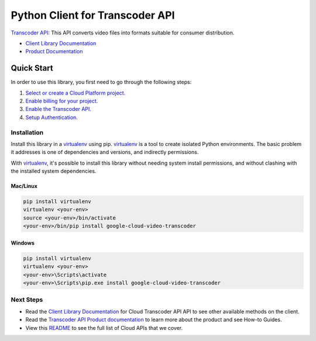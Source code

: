 Python Client for Transcoder API
=================================================

|ga| |pypi| |versions|

`Transcoder API`_: This API converts video files into formats suitable for consumer distribution.

- `Client Library Documentation`_
- `Product Documentation`_

.. |ga| image:: https://img.shields.io/badge/support-ga-gold.svg
   :target: https://github.com/googleapis/google-cloud-python/blob/master/README.rst#ga-support
.. |pypi| image:: https://img.shields.io/pypi/v/google-cloud-video-transcoder.svg
   :target: https://pypi.org/project/google-cloud-video-transcoder/
.. |versions| image:: https://img.shields.io/pypi/pyversions/google-cloud-video-transcoder.svg
   :target: https://pypi.org/project/google-cloud-video-transcoder/
.. _Transcoder API: https://cloud.google.com/transcoder
.. _Client Library Documentation: https://googleapis.dev/python/transcoder/latest
.. _Product Documentation:  https://cloud.google.com/transcoder

Quick Start
-----------

In order to use this library, you first need to go through the following steps:

1. `Select or create a Cloud Platform project.`_
2. `Enable billing for your project.`_
3. `Enable the Transcoder API.`_
4. `Setup Authentication.`_

.. _Select or create a Cloud Platform project.: https://console.cloud.google.com/project
.. _Enable billing for your project.: https://cloud.google.com/billing/docs/how-to/modify-project#enable_billing_for_a_project
.. _Enable the Transcoder API.:  https://cloud.google.com/transcoder
.. _Setup Authentication.: https://googleapis.dev/python/google-api-core/latest/auth.html

Installation
~~~~~~~~~~~~

Install this library in a `virtualenv`_ using pip. `virtualenv`_ is a tool to
create isolated Python environments. The basic problem it addresses is one of
dependencies and versions, and indirectly permissions.

With `virtualenv`_, it's possible to install this library without needing system
install permissions, and without clashing with the installed system
dependencies.

.. _`virtualenv`: https://virtualenv.pypa.io/en/latest/


Mac/Linux
^^^^^^^^^

.. code-block:: console

    pip install virtualenv
    virtualenv <your-env>
    source <your-env>/bin/activate
    <your-env>/bin/pip install google-cloud-video-transcoder


Windows
^^^^^^^

.. code-block:: console

    pip install virtualenv
    virtualenv <your-env>
    <your-env>\Scripts\activate
    <your-env>\Scripts\pip.exe install google-cloud-video-transcoder

Next Steps
~~~~~~~~~~

-  Read the `Client Library Documentation`_ for Cloud Transcoder API
   API to see other available methods on the client.
-  Read the `Transcoder API Product documentation`_ to learn
   more about the product and see How-to Guides.
-  View this `README`_ to see the full list of Cloud
   APIs that we cover.

.. _Transcoder API Product documentation:  https://cloud.google.com/transcoder/docs
.. _README: https://github.com/googleapis/google-cloud-python/blob/main/README.rst